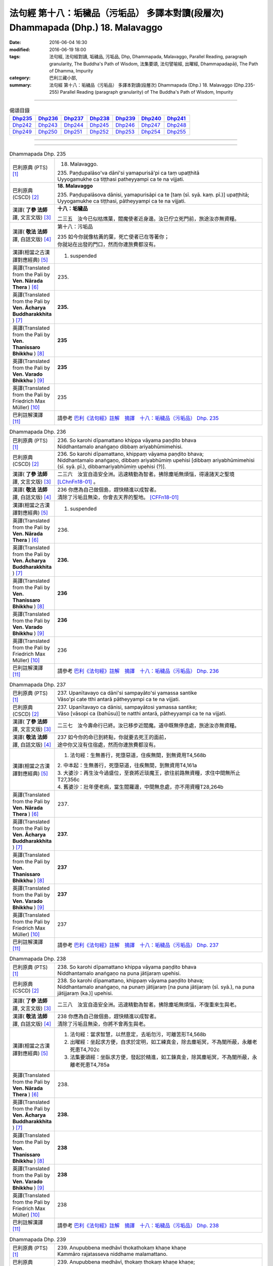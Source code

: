 ==================================================================================
法句經 第十八：垢穢品（污垢品） 多譯本對讀(段層次) Dhammapada (Dhp.) 18. Malavaggo
==================================================================================

:date: 2016-06-04 16:30
:modified: 2016-06-19 18:00
:tags: 法句經, 法句經對讀, 垢穢品, 污垢品, Dhp, Dhammapada, Malavaggo, 
       Parallel Reading, paragraph granularity, The Buddha's Path of Wisdom,
       法集要頌, 法句譬喻經, 出曜經, Dhammapadapāḷi, The Path of Dhamma, Impurity
:category: 巴利三藏小部, 
:summary: 法句經 第十八：垢穢品（污垢品） 多譯本對讀(段層次) Dhammapada (Dhp.) 
          18. Malavaggo (Dhp.235-255)
          Parallel Reading (paragraph granularity) of The Buddha's Path of Wisdom, Impurity

--------------

.. list-table:: 偈頌目錄
   :widths: 2 2 2 2 2 2 2 
   :header-rows: 1

   * - Dhp235_
     - Dhp236_
     - Dhp237_
     - Dhp238_
     - Dhp239_
     - Dhp240_
     - Dhp241_

   * - Dhp242_
     - Dhp243_
     - Dhp244_
     - Dhp245_
     - Dhp246_
     - Dhp247_
     - Dhp248_

   * - Dhp249_
     - Dhp250_
     - Dhp251_
     - Dhp252_
     - Dhp253_
     - Dhp254_
     - Dhp255_

--------------

.. raw:: html 

  本對讀包含下列數個版本，請自行勾選欲對讀之版本
  （感恩 <strong><a href="https://siongui.github.io/zh/pages/siong-ui-te.html">Siong-Ui Te 師兄</a></strong>
  提供程式支援）：
  
  <div id="option-contrast-reading"></div>

--------------

.. _Dhp235:

.. list-table:: Dhammapada Dhp. 235
   :widths: 15 75
   :header-rows: 0
   :class: contrast-reading-table

   * - 巴利原典 (PTS) [1]_
     - 18. Malavaggo. 
 
       | 235. Paṇḍupalāso'va dāni'si yamapurisā'pi ca taṃ upaṭṭhitā
       | Uyyogamukhe ca tiṭṭhasi patheyyampi ca te na vijjati.

   * - 巴利原典 (CSCD) [2]_
     - **18. Malavaggo**

       | 235. Paṇḍupalāsova  dānisi, yamapurisāpi ca te [taṃ (sī. syā. kaṃ. pī.)] upaṭṭhitā;
       | Uyyogamukhe ca tiṭṭhasi, pātheyyampi ca te na vijjati.

   * - 漢譯( **了參 法師** 譯, 文言文版) [3]_
     - **十八：垢穢品**

       二三五　汝今已似枯燋葉，閻魔使者近身邊。汝已佇立死門前，旅途汝亦無資糧。

   * - 漢譯( **敬法 法師** 譯, 白話文版) [4]_
     - 第十八：污垢品

       | 235 如今你就像枯黃的葉，死亡使者已在等著你；
       | 你就站在出發的門口，然而你連旅費都沒有。

   * - 漢譯(相當之古漢譯對應經典) [5]_
     - 1. suspended

   * - 英譯(Translated from the Pali by **Ven. Nārada Thera** ) [6]_
     - 235. 

   * - 英譯(Translated from the Pali by **Ven. Ācharya Buddharakkhita** ) [7]_
     - **235.** 

   * - 英譯(Translated from the Pali by **Ven. Thanissaro Bhikkhu** ) [8]_
     - | **235** 

   * - 英譯(Translated from the Pali by **Ven. Varado Bhikkhu** ) [9]_
     - | **235** 
       | 
     
   * - 英譯(Translated from the Pali by Friedrich Max Müller) [10]_
     - 235 

   * - 巴利註解漢譯 [11]_
     - 請參考 `巴利《法句經》註解　摘譯　十八：垢穢品（污垢品） Dhp. 235 <{filename}../dhA/dhA-chap18%zh.rst#Dhp235>`__

.. _Dhp236:

.. list-table:: Dhammapada Dhp. 236
   :widths: 15 75
   :header-rows: 0
   :class: contrast-reading-table

   * - 巴利原典 (PTS) [1]_
     - | 236. So karohi dīpamattano khippa vāyama paṇḍito bhava
       | Niddhantamalo anaṅgaṇo dibbaṃ ariyabhūmimehisi.

   * - 巴利原典 (CSCD) [2]_
     - | 236. So  karohi dīpamattano, khippaṃ vāyama paṇḍito bhava;
       | Niddhantamalo anaṅgaṇo, dibbaṃ ariyabhūmiṃ upehisi [dibbaṃ ariyabhūmimehisi (sī. syā. pī.), dibbamariyabhūmiṃ upehisi (?)].

   * - 漢譯( **了參 法師** 譯, 文言文版) [3]_
     - 二三六　汝宜自造安全洲。迅速精勤為智者。拂除塵垢無煩惱，得達諸天之聖境 [LChnFn18-01]_ 。

   * - 漢譯( **敬法 法師** 譯, 白話文版) [4]_
     - | 236 你應為自己做個島，趕快精進以成智者。
       | 清除了污垢且無染，你會去天界的聖地。 [CFFn18-01]_

   * - 漢譯(相當之古漢譯對應經典) [5]_
     - 1. suspended

   * - 英譯(Translated from the Pali by **Ven. Nārada Thera** ) [6]_
     - 236. 

   * - 英譯(Translated from the Pali by **Ven. Ācharya Buddharakkhita** ) [7]_
     - **236.** 

   * - 英譯(Translated from the Pali by **Ven. Thanissaro Bhikkhu** ) [8]_
     - | **236** 

   * - 英譯(Translated from the Pali by **Ven. Varado Bhikkhu** ) [9]_
     - | **236** 
       | 
     
   * - 英譯(Translated from the Pali by Friedrich Max Müller) [10]_
     - 236 

   * - 巴利註解漢譯 [11]_
     - 請參考 `巴利《法句經》註解　摘譯　十八：垢穢品（污垢品） Dhp. 236 <{filename}../dhA/dhA-chap18%zh.rst#Dhp236>`__

.. _Dhp237:

.. list-table:: Dhammapada Dhp. 237
   :widths: 15 75
   :header-rows: 0
   :class: contrast-reading-table

   * - 巴利原典 (PTS) [1]_
     - | 237. Upanītavayo ca dāni'si sampayāto'si yamassa santike
       | Vāso'pi cate tthi antarā pātheyyampi ca te na vijjati.

   * - 巴利原典 (CSCD) [2]_
     - | 237. Upanītavayo ca dānisi, sampayātosi  yamassa santike;
       | Vāso [vāsopi ca (bahūsu)] te natthi antarā, pātheyyampi ca te na vijjati.

   * - 漢譯( **了參 法師** 譯, 文言文版) [3]_
     - 二三七　汝今壽命行已終。汝已移步近閻魔。道中既無停息處，旅途汝亦無資糧。

   * - 漢譯( **敬法 法師** 譯, 白話文版) [4]_
     - | 237 如今你的命已到終點，你就要去死王的面前，
       | 途中你又沒有住宿處，然而你連旅費都沒有。

   * - 漢譯(相當之古漢譯對應經典) [5]_
     - 1. 法句經：生無善行，死墮惡道，住疾無間，到無資用T4,568b

       | 2. 中本起：生無善行，死墮惡道，往疾無間，到無資用T4,161a
       | 3. 大婆沙：再生汝今過盛位，至衰將近琰魔王，欲往前路無資糧，求住中間無所止T27,356c
       | 4. 舊婆沙：壯年便老病，當生閻羅邊，中間無息處，亦不用資糧T28,264b

   * - 英譯(Translated from the Pali by **Ven. Nārada Thera** ) [6]_
     - 237. 

   * - 英譯(Translated from the Pali by **Ven. Ācharya Buddharakkhita** ) [7]_
     - **237.** 

   * - 英譯(Translated from the Pali by **Ven. Thanissaro Bhikkhu** ) [8]_
     - | **237** 

   * - 英譯(Translated from the Pali by **Ven. Varado Bhikkhu** ) [9]_
     - | **237** 
       | 
     
   * - 英譯(Translated from the Pali by Friedrich Max Müller) [10]_
     - 237 

   * - 巴利註解漢譯 [11]_
     - 請參考 `巴利《法句經》註解　摘譯　十八：垢穢品（污垢品） Dhp. 237 <{filename}../dhA/dhA-chap18%zh.rst#Dhp237>`__

.. _Dhp238:

.. list-table:: Dhammapada Dhp. 238
   :widths: 15 75
   :header-rows: 0
   :class: contrast-reading-table

   * - 巴利原典 (PTS) [1]_
     - | 238. So karohi dīpamattano khippa vāyama paṇḍito bhava
       | Niddhantamalo anaṅgaṇo na puna jātijaraṃ upehisi. 

   * - 巴利原典 (CSCD) [2]_
     - | 238. So karohi dīpamattano, khippaṃ vāyama paṇḍito bhava;
       | Niddhantamalo anaṅgaṇo, na punaṃ jātijaraṃ [na puna jātijaraṃ (sī. syā.), na puna jātijjaraṃ (ka.)] upehisi.

   * - 漢譯( **了參 法師** 譯, 文言文版) [3]_
     - 二三八　汝宜自造安全洲。迅速精勤為智者。拂除塵垢無煩惱，不復重來生與老。

   * - 漢譯( **敬法 法師** 譯, 白話文版) [4]_
     - | 238 你應為自己做個島，趕快精進以成智者。
       | 清除了污垢且無染，你將不會再生與老。

   * - 漢譯(相當之古漢譯對應經典) [5]_
     - 1. 法句經：當求智慧，以然意定，去垢勿污，可離苦形T4,568b
       2. 出曜經：坐起求方便，自求於定明，如工練真金，除去塵垢冥，不為闇所蔽，永離老死患T4,702c
       3. 法集要頌經：坐臥求方便，發起於精進，如工鍊真金，除其塵垢冥，不為闇所蔽，永離老死患T4,785a

   * - 英譯(Translated from the Pali by **Ven. Nārada Thera** ) [6]_
     - 238. 

   * - 英譯(Translated from the Pali by **Ven. Ācharya Buddharakkhita** ) [7]_
     - **238.** 

   * - 英譯(Translated from the Pali by **Ven. Thanissaro Bhikkhu** ) [8]_
     - | **238** 

   * - 英譯(Translated from the Pali by **Ven. Varado Bhikkhu** ) [9]_
     - | **238** 
       | 
     
   * - 英譯(Translated from the Pali by Friedrich Max Müller) [10]_
     - 238 

   * - 巴利註解漢譯 [11]_
     - 請參考 `巴利《法句經》註解　摘譯　十八：垢穢品（污垢品） Dhp. 238 <{filename}../dhA/dhA-chap18%zh.rst#Dhp238>`__

.. _Dhp239:

.. list-table:: Dhammapada Dhp. 239
   :widths: 15 75
   :header-rows: 0
   :class: contrast-reading-table

   * - 巴利原典 (PTS) [1]_
     - | 239. Anupubbena medhāvī thokathokaṃ khaṇe khaṇe
       | Kammāro rajatasseva niddhame malamattano.

   * - 巴利原典 (CSCD) [2]_
     - | 239. Anupubbena medhāvī, thokaṃ thokaṃ khaṇe khaṇe;
       | Kammāro rajatasseva, niddhame malamattano.

   * - 漢譯( **了參 法師** 譯, 文言文版) [3]_
     - 二三九　剎那剎那間，智者分分除，漸拂自垢穢，如冶工鍛金。

   * - 漢譯( **敬法 法師** 譯, 白話文版) [4]_
     - | 239 智者漸次地、一點一點地、剎那至剎那地
       | 清除自己的污垢，就像金匠清除銀的雜質。

   * - 漢譯(相當之古漢譯對應經典) [5]_
     - 1. 法句經：慧人以漸，安徐稍進，洗除心垢，如工鍊金T4,568b
       2. 出曜經：智者不越次，漸漸以微微，巧匠漸刈垢，淨除諸穢污T4,629b

       | 3. 正法念：智者次第行，漸漸念念修，淨治我見垢，如工匠鍊金T17,379a
       | 4. 佛性論：聰明人次第，數數細細修，除滅自身垢，如金師鍊金T31,800c

   * - 英譯(Translated from the Pali by **Ven. Nārada Thera** ) [6]_
     - 239. 

   * - 英譯(Translated from the Pali by **Ven. Ācharya Buddharakkhita** ) [7]_
     - **239.** 

   * - 英譯(Translated from the Pali by **Ven. Thanissaro Bhikkhu** ) [8]_
     - | **239** 

   * - 英譯(Translated from the Pali by **Ven. Varado Bhikkhu** ) [9]_
     - | **239** 
       | 
     
   * - 英譯(Translated from the Pali by Friedrich Max Müller) [10]_
     - 239 

   * - 巴利註解漢譯 [11]_
     - 請參考 `巴利《法句經》註解　摘譯　十八：垢穢品（污垢品） Dhp. 239 <{filename}../dhA/dhA-chap18%zh.rst#Dhp239>`__

.. _Dhp240:

.. list-table:: Dhammapada Dhp. 240
   :widths: 15 75
   :header-rows: 0
   :class: contrast-reading-table

   * - 巴利原典 (PTS) [1]_
     - | 240. Ayasā'va malaṃ samuṭṭhitaṃ taduṭṭhāya tameva khādati
       | Evaṃ atidhonacārinaṃ sakakammāni nayanti duggatiṃ.

   * - 巴利原典 (CSCD) [2]_
     - | 240. Ayasāva malaṃ samuṭṭhitaṃ [samuṭṭhāya (ka.)], tatuṭṭhāya [taduṭṭhāya (sī. syā. pī.)] tameva khādati;
       | Evaṃ atidhonacārinaṃ, sāni kammāni [sakakammāni (sī. pī.)] nayanti duggatiṃ.

   * - 漢譯( **了參 法師** 譯, 文言文版) [3]_
     - 二四０　如鐵自生鏽，生已自腐蝕，犯罪者亦爾，自業導惡趣。

   * - 漢譯( **敬法 法師** 譯, 白話文版) [4]_
     - | 240 如鐵鏽自鐵而生，生鏽後反蝕其鐵；
       | 違犯者也是如此，被自業帶到惡趣。

   * - 漢譯(相當之古漢譯對應經典) [5]_
     - 1. 法句經：惡生於心，還自壞形，如鐵生垢，反食其身T4,568b
       2. 出曜經：如鐵生垢，反食其身，惡生於心，還自壞形T4,671c
       3. 法集要頌經：如鐵生翳垢，反食其自身，惡生於自心，還當壞其體T4,785a

       | 4. 孛經：惡從心生，反以自賊，如鐵生垢，消毀其形T17,731b

   * - 英譯(Translated from the Pali by **Ven. Nārada Thera** ) [6]_
     - 240. 

   * - 英譯(Translated from the Pali by **Ven. Ācharya Buddharakkhita** ) [7]_
     - **240.** 

   * - 英譯(Translated from the Pali by **Ven. Thanissaro Bhikkhu** ) [8]_
     - | **240** 

   * - 英譯(Translated from the Pali by **Ven. Varado Bhikkhu** ) [9]_
     - | **240** 
       | 
     
   * - 英譯(Translated from the Pali by Friedrich Max Müller) [10]_
     - 240 

   * - 巴利註解漢譯 [11]_
     - 請參考 `巴利《法句經》註解　摘譯　十八：垢穢品（污垢品） Dhp. 240 <{filename}../dhA/dhA-chap18%zh.rst#Dhp240>`__

.. _Dhp241:

.. list-table:: Dhammapada Dhp. 241
   :widths: 15 75
   :header-rows: 0
   :class: contrast-reading-table

   * - 巴利原典 (PTS) [1]_
     - | 241. Asajjhāyamalā mantā anuṭṭhānamalā gharā
       | Malaṃ vaṇṇassa kosajjaṃ pamādo rakkhato malaṃ.

   * - 巴利原典 (CSCD) [2]_
     - | 241. Asajjhāyamalā  mantā, anuṭṭhānamalā gharā;
       | Malaṃ vaṇṇassa kosajjaṃ, pamādo rakkhato malaṃ.

   * - 漢譯( **了參 法師** 譯, 文言文版) [3]_
     - 二四一　不誦經典穢，不勤為家穢。懶惰為色穢 [LChnFn18-02]_ ，放逸護衛穢。

   * - 漢譯( **敬法 法師** 譯, 白話文版) [4]_
     - | 241 不背誦是學習的污垢，不維修是屋子的污垢，
       | 懈怠則是美貌的污垢，放逸是守護者的污垢。

   * - 漢譯(相當之古漢譯對應經典) [5]_
     - 1. 法句經：不誦為言垢，不勤為家垢，不嚴為色垢，放逸為事垢T4,568b
       2. 法句譬喻經：不誦為言垢，不勤為家垢，不嚴為色垢，放逸為事垢T4,596c

   * - 英譯(Translated from the Pali by **Ven. Nārada Thera** ) [6]_
     - 241. 

   * - 英譯(Translated from the Pali by **Ven. Ācharya Buddharakkhita** ) [7]_
     - **241.** 

   * - 英譯(Translated from the Pali by **Ven. Thanissaro Bhikkhu** ) [8]_
     - | **241** 

   * - 英譯(Translated from the Pali by **Ven. Varado Bhikkhu** ) [9]_
     - | **241** 
       | 
     
   * - 英譯(Translated from the Pali by Friedrich Max Müller) [10]_
     - 241 

   * - 巴利註解漢譯 [11]_
     - 請參考 `巴利《法句經》註解　摘譯　十八：垢穢品（污垢品） Dhp. 241 <{filename}../dhA/dhA-chap18%zh.rst#Dhp241>`__

.. _Dhp242:

.. list-table:: Dhammapada Dhp. 242
   :widths: 15 75
   :header-rows: 0
   :class: contrast-reading-table

   * - 巴利原典 (PTS) [1]_
     - | 242. Malitthiyā duccaritaṃ maccheraṃ dadato malaṃ
       | Malā ve pāpakā dhammā asmiṃ loke paramhi ca.

   * - 巴利原典 (CSCD) [2]_
     - | 242. Malitthiyā duccaritaṃ, maccheraṃ dadato malaṃ;
       | Malā ve pāpakā dhammā, asmiṃ loke paramhi ca.

   * - 漢譯( **了參 法師** 譯, 文言文版) [3]_
     - 二四二　邪行婦人穢，吝嗇施者穢。此界及他界，惡去實為穢。

   * - 漢譯( **敬法 法師** 譯, 白話文版) [4]_
     - | 242 邪淫是婦女的污垢，吝嗇是施者的污垢；
       | 於此世及其他世裡，惡法的確就是污垢。

   * - 漢譯(相當之古漢譯對應經典) [5]_
     - 1. 法句經：慳為惠施垢，不善為行垢，今世亦後世，惡法為常垢T4,568b
       2. 法句譬喻經：慳為惠施垢，不善為行垢，今世亦後世，惡法為常垢T4,596c

   * - 英譯(Translated from the Pali by **Ven. Nārada Thera** ) [6]_
     - 242. 

   * - 英譯(Translated from the Pali by **Ven. Ācharya Buddharakkhita** ) [7]_
     - **242.** 

   * - 英譯(Translated from the Pali by **Ven. Thanissaro Bhikkhu** ) [8]_
     - | **242** 

   * - 英譯(Translated from the Pali by **Ven. Varado Bhikkhu** ) [9]_
     - | **242** 
       | 
     
   * - 英譯(Translated from the Pali by Friedrich Max Müller) [10]_
     - 242 

   * - 巴利註解漢譯 [11]_
     - 請參考 `巴利《法句經》註解　摘譯　十八：垢穢品（污垢品） Dhp. 242 <{filename}../dhA/dhA-chap18%zh.rst#Dhp242>`__

.. _Dhp243:

.. list-table:: Dhammapada Dhp. 243
   :widths: 15 75
   :header-rows: 0
   :class: contrast-reading-table

   * - 巴利原典 (PTS) [1]_
     - | 243. Tato malā malataraṃ avijjā paramaṃ malaṃ
       | Etaṃ malaṃ pahatvāna nimmalā hotha bhikkhavo.

   * - 巴利原典 (CSCD) [2]_
     - | 243. Tato malā malataraṃ, avijjā paramaṃ malaṃ;
       | Etaṃ malaṃ pahantvāna, nimmalā hotha bhikkhavo.

   * - 漢譯( **了參 法師** 譯, 文言文版) [3]_
     - 二四三　此等諸垢中，無明垢為最，汝當除此垢，成無垢比丘！

   * - 漢譯( **敬法 法師** 譯, 白話文版) [4]_
     - | 243 無明是最糟的污垢，比這些污垢還糟糕，
       | 諸比丘應斷此污垢，以便成為無污垢者。

   * - 漢譯(相當之古漢譯對應經典) [5]_
     - 1. 法句經：垢中之垢，莫甚於癡，學當捨惡，比丘無垢T4,568b
       2. 法句譬喻經：垢中之垢，莫甚於癡，學當捨此，比丘無垢T4,596c

   * - 英譯(Translated from the Pali by **Ven. Nārada Thera** ) [6]_
     - 243. 

   * - 英譯(Translated from the Pali by **Ven. Ācharya Buddharakkhita** ) [7]_
     - **243.** 

   * - 英譯(Translated from the Pali by **Ven. Thanissaro Bhikkhu** ) [8]_
     - | **243** 

   * - 英譯(Translated from the Pali by **Ven. Varado Bhikkhu** ) [9]_
     - | **243** 
       | 
     
   * - 英譯(Translated from the Pali by Friedrich Max Müller) [10]_
     - 243 

   * - 巴利註解漢譯 [11]_
     - 請參考 `巴利《法句經》註解　摘譯　十八：垢穢品（污垢品） Dhp. 243 <{filename}../dhA/dhA-chap18%zh.rst#Dhp243>`__

.. _Dhp244:

.. list-table:: Dhammapada Dhp. 244
   :widths: 15 75
   :header-rows: 0
   :class: contrast-reading-table

   * - 巴利原典 (PTS) [1]_
     - | 244. Sujīvaṃ ahirikena kākasūrena dhaṃsinā
       | Pakkhandinā pagabbhena saṃkiliṭṭhena jīvitaṃ.

   * - 巴利原典 (CSCD) [2]_
     - | 244. Sujīvaṃ  ahirikena, kākasūrena dhaṃsinā;
       | Pakkhandinā pagabbhena, saṃkiliṭṭhena jīvitaṃ.

   * - 漢譯( **了參 法師** 譯, 文言文版) [3]_
     - 二四四　生活無慚愧，鹵莽如烏鴉，詆毀（於他人），大膽自誇張，傲慢邪惡者，其人生活易。

   * - 漢譯( **敬法 法師** 譯, 白話文版) [4]_
     - | 244 無恥、勇若烏鴉、背後講人壞話、大膽、
       | 傲慢與腐敗者的生活是容易的。

   * - 漢譯(相當之古漢譯對應經典) [5]_
     - 1. 法句經：苟生無恥，如鳥長喙，強顏耐辱，名曰穢生T4,568b
       2. 出曜經：知慚壽中上，鳶以貪掣搏，力士無畏忌，斯等命促短T4,736b
       3. 法集要頌經：知慚壽中上，焉以貪牽縛，力士無畏忌，斯等命短促T4,791b

   * - 英譯(Translated from the Pali by **Ven. Nārada Thera** ) [6]_
     - 244. 

   * - 英譯(Translated from the Pali by **Ven. Ācharya Buddharakkhita** ) [7]_
     - **244.** 

   * - 英譯(Translated from the Pali by **Ven. Thanissaro Bhikkhu** ) [8]_
     - | **244** 

   * - 英譯(Translated from the Pali by **Ven. Varado Bhikkhu** ) [9]_
     - | **244** 
       | 
     
   * - 英譯(Translated from the Pali by Friedrich Max Müller) [10]_
     - 244 

   * - 巴利註解漢譯 [11]_
     - 請參考 `巴利《法句經》註解　摘譯　十八：垢穢品（污垢品） Dhp. 244 <{filename}../dhA/dhA-chap18%zh.rst#Dhp244>`__

.. _Dhp245:

.. list-table:: Dhammapada Dhp. 245
   :widths: 15 75
   :header-rows: 0
   :class: contrast-reading-table

   * - 巴利原典 (PTS) [1]_
     - | 245. Hirimatā ca dujjīvaṃ niccaṃ sucigavesinā
       | Alīnenāpagabbhena suddhājīvena passatā.

   * - 巴利原典 (CSCD) [2]_
     - | 245. Hirīmatā  ca dujjīvaṃ, niccaṃ sucigavesinā;
       | Alīnenāppagabbhena, suddhājīvena passatā.

   * - 漢譯( **了參 法師** 譯, 文言文版) [3]_
     - 二四五　生活於慚愧，常求於清淨，不著欲謙遜，住清淨生活，（富於）識見者，其人生活難。

   * - 漢譯( **敬法 法師** 譯, 白話文版) [4]_
     - | 245 但是知恥、常求清淨、無著、謙虛、清淨活命
       | 及有知見者的生活是難的。

   * - 漢譯(相當之古漢譯對應經典) [5]_
     - 1. 法句經：廉恥雖苦，義取清白，避辱不妄，名曰潔生T4,568b
       2. 出曜經：知慚不盡壽，恒求清淨行，威儀不缺漏，當觀真淨壽T4,736b
       3. 法集要頌經：知漸不盡壽，恒求清淨行，威儀不缺漏，當觀真淨壽T4,791b

   * - 英譯(Translated from the Pali by **Ven. Nārada Thera** ) [6]_
     - 245. 

   * - 英譯(Translated from the Pali by **Ven. Ācharya Buddharakkhita** ) [7]_
     - **245.** 

   * - 英譯(Translated from the Pali by **Ven. Thanissaro Bhikkhu** ) [8]_
     - | **245** 

   * - 英譯(Translated from the Pali by **Ven. Varado Bhikkhu** ) [9]_
     - | **245** 
       | 
     
   * - 英譯(Translated from the Pali by Friedrich Max Müller) [10]_
     - 245 

   * - 巴利註解漢譯 [11]_
     - 請參考 `巴利《法句經》註解　摘譯　十八：垢穢品（污垢品） Dhp. 245 <{filename}../dhA/dhA-chap18%zh.rst#Dhp245>`__

.. _Dhp246:

.. list-table:: Dhammapada Dhp. 246
   :widths: 15 75
   :header-rows: 0
   :class: contrast-reading-table

   * - 巴利原典 (PTS) [1]_
     - | 246. Yo pāṇamatipāteti musāvādaṃ ca bhāsati
       | Loke adinnaṃ ādiyati paradāraṃ ca gacchati.

   * - 巴利原典 (CSCD) [2]_
     - | 246. Yo pāṇamatipāteti, musāvādañca bhāsati;
       | Loke adinnamādiyati, paradārañca gacchati.

   * - 漢譯( **了參 法師** 譯, 文言文版) [3]_
     - 二四六　 [LChnFn18-03]_ 若人於世界，殺生說妄語，取人所不與，犯於別人妻。

   * - 漢譯( **敬法 法師** 譯, 白話文版) [4]_
     - | 246-247 殺生、說妄語、盜取世間不與之物、勾引別人的妻子
       | 和沉湎於飲酒的人，這樣的人在今世就把自己的根都挖掉了。

   * - 漢譯(相當之古漢譯對應經典) [5]_
     - 1. 法句經：愚人好殺，言無誠實，不與而取，好犯人婦T4,568c

   * - 英譯(Translated from the Pali by **Ven. Nārada Thera** ) [6]_
     - 246. 

   * - 英譯(Translated from the Pali by **Ven. Ācharya Buddharakkhita** ) [7]_
     - **246.** 

   * - 英譯(Translated from the Pali by **Ven. Thanissaro Bhikkhu** ) [8]_
     - | **246** 

   * - 英譯(Translated from the Pali by **Ven. Varado Bhikkhu** ) [9]_
     - | **246** 
       | 
     
   * - 英譯(Translated from the Pali by Friedrich Max Müller) [10]_
     - 246 

   * - 巴利註解漢譯 [11]_
     - 請參考 `巴利《法句經》註解　摘譯　十八：垢穢品（污垢品） Dhp. 246 <{filename}../dhA/dhA-chap18%zh.rst#Dhp246>`__

.. _Dhp247:

.. list-table:: Dhammapada Dhp. 247
   :widths: 15 75
   :header-rows: 0
   :class: contrast-reading-table

   * - 巴利原典 (PTS) [1]_
     - | 247. Surāmerayapānaṃ ca yo naro anuyuñjati
       | Idheva poso lokasmiṃ mūlaṃ khaṇati attano.

   * - 巴利原典 (CSCD) [2]_
     - | 247. Surāmerayapānañca, yo naro anuyuñjati;
       | Idhevameso lokasmiṃ, mūlaṃ khaṇati attano.

   * - 漢譯( **了參 法師** 譯, 文言文版) [3]_
     - 二四七　及耽湎飲酒，行為如是者，即於此世界，毀掘自（善）根。

   * - 漢譯( **敬法 法師** 譯, 白話文版) [4]_
     - | 246-247 殺生、說妄語、盜取世間不與之物、勾引別人的妻子
       | 和沉湎於飲酒的人，這樣的人在今世就把自己的根都挖掉了。

   * - 漢譯(相當之古漢譯對應經典) [5]_
     - 1. 法句經：逞心犯戒，迷惑於酒，斯人世世，自掘身本T4,568c

   * - 英譯(Translated from the Pali by **Ven. Nārada Thera** ) [6]_
     - 247. 

   * - 英譯(Translated from the Pali by **Ven. Ācharya Buddharakkhita** ) [7]_
     - **247.** 

   * - 英譯(Translated from the Pali by **Ven. Thanissaro Bhikkhu** ) [8]_
     - | **247** 

   * - 英譯(Translated from the Pali by **Ven. Varado Bhikkhu** ) [9]_
     - | **247** 
       | 
     
   * - 英譯(Translated from the Pali by Friedrich Max Müller) [10]_
     - 247 

   * - 巴利註解漢譯 [11]_
     - 請參考 `巴利《法句經》註解　摘譯　十八：垢穢品（污垢品） Dhp. 247 <{filename}../dhA/dhA-chap18%zh.rst#Dhp247>`__

.. _Dhp248:

.. list-table:: Dhammapada Dhp. 248
   :widths: 15 75
   :header-rows: 0
   :class: contrast-reading-table

   * - 巴利原典 (PTS) [1]_
     - | 248. Evambho purisa jānāhi pāpadhammā asaññatā
       | Mā taṃ lobho adhammo ca ciraṃ dukkhāya randhayuṃ.

   * - 巴利原典 (CSCD) [2]_
     - | 248. Evaṃ bho purisa jānāhi, pāpadhammā asaññatā;
       | Mā taṃ lobho adhammo ca, ciraṃ dukkhāya randhayuṃ.

   * - 漢譯( **了參 法師** 譯, 文言文版) [3]_
     - 二四八　如是汝應知：不制則為惡；莫貪與非法，自陷於水苦。

   * - 漢譯( **敬法 法師** 譯, 白話文版) [4]_
     - | 248 善人你應如是知：惡法不易受控制。
       | 莫被貪與非法拖，拖去長久的痛苦。

   * - 漢譯(相當之古漢譯對應經典) [5]_
     - 1. 法句經：人如覺是，不當念惡，愚近非法，久自燒沒T4,568c

   * - 英譯(Translated from the Pali by **Ven. Nārada Thera** ) [6]_
     - 248. 

   * - 英譯(Translated from the Pali by **Ven. Ācharya Buddharakkhita** ) [7]_
     - **248.** 

   * - 英譯(Translated from the Pali by **Ven. Thanissaro Bhikkhu** ) [8]_
     - | **248** 

   * - 英譯(Translated from the Pali by **Ven. Varado Bhikkhu** ) [9]_
     - | **248** 
       | 
     
   * - 英譯(Translated from the Pali by Friedrich Max Müller) [10]_
     - 248 

   * - 巴利註解漢譯 [11]_
     - 請參考 `巴利《法句經》註解　摘譯　十八：垢穢品（污垢品） Dhp. 248 <{filename}../dhA/dhA-chap18%zh.rst#Dhp248>`__

.. _Dhp249:

.. list-table:: Dhammapada Dhp. 249
   :widths: 15 75
   :header-rows: 0
   :class: contrast-reading-table

   * - 巴利原典 (PTS) [1]_
     - | 249. Dadāti ve yathā saddhaṃ yathā pasādanaṃ jano
       | Tattha ve maṅku yo hoti paresaṃ pānabhojane
       | Na so divā vā rattiṃ vā samādhiṃ adhigacchati.

   * - 巴利原典 (CSCD) [2]_
     - | 249. Dadāti ve yathāsaddhaṃ, yathāpasādanaṃ [yattha pasādanaṃ (katthaci)] jano;
       | Tattha yo maṅku bhavati [tattha ce maṃku yo hoti (sī.), tattha yo maṅkuto hoti (syā.)], paresaṃ pānabhojane;
       | Na so divā vā rattiṃ vā, samādhimadhigacchati.

   * - 漢譯( **了參 法師** 譯, 文言文版) [3]_
     - 二四九　 [LChnFn18-04]_ 若信樂故施。心嫉他得食，彼於晝或夜，不得入三昧。

   * - 漢譯( **敬法 法師** 譯, 白話文版) [4]_
     - | 249 人們依照淨信與喜好行佈施。
       | 若人對他人的飲食心懷不滿，
       | 他於白晝或黑夜皆不能得定。

   * - 漢譯(相當之古漢譯對應經典) [5]_
     - 1. 法句經： 若信布施，欲揚名譽，會人虛飾，非入淨定T4,568c
       2. 出曜經：若人懷憂，貪他衣食，彼人晝夜，不得定意T4,677b
       3. 法集要頌經：若人懷懊惱，貪他人衣食，彼人晝夜寐，不獲三摩地T4,782b

   * - 英譯(Translated from the Pali by **Ven. Nārada Thera** ) [6]_
     - 249. 

   * - 英譯(Translated from the Pali by **Ven. Ācharya Buddharakkhita** ) [7]_
     - **249.** 

   * - 英譯(Translated from the Pali by **Ven. Thanissaro Bhikkhu** ) [8]_
     - | **249** 

   * - 英譯(Translated from the Pali by **Ven. Varado Bhikkhu** ) [9]_
     - | **249** 
       | 
     
   * - 英譯(Translated from the Pali by Friedrich Max Müller) [10]_
     - 249 

   * - 巴利註解漢譯 [11]_
     - 請參考 `巴利《法句經》註解　摘譯　十八：垢穢品（污垢品） Dhp. 249 <{filename}../dhA/dhA-chap18%zh.rst#Dhp249>`__

.. _Dhp250:

.. list-table:: Dhammapada Dhp. 250
   :widths: 15 75
   :header-rows: 0
   :class: contrast-reading-table

   * - 巴利原典 (PTS) [1]_
     - | 250. Yassa cetaṃ samucchannaṃ mūlaghaccaṃ samūhataṃ
       | Sa ve divā vā rattiṃ vā samādhiṃ adhigacchati.

   * - 巴利原典 (CSCD) [2]_
     - | 250. Yassa  cetaṃ samucchinnaṃ, mūlaghaccaṃ [mūlaghacchaṃ (ka.)] samūhataṃ;
       | Sa ve divā vā rattiṃ vā, samādhimadhigacchati.

   * - 漢譯( **了參 法師** 譯, 文言文版) [3]_
     - 二五０　若斬斷此（心），拔根及除滅，則於晝或夜，彼得入三昧。

   * - 漢譯( **敬法 法師** 譯, 白話文版) [4]_
     - | 250 若人能斷除根除、以及消滅此不滿，
       | 無論白晝或黑夜，他都的確能得定。

   * - 漢譯(相當之古漢譯對應經典) [5]_
     - 1. 法句經：一切斷欲，截意根原，晝夜守一，必入定意T4,568c
       2. 出曜經：若人能斷，盡其根原，彼人晝夜，而獲其定T4,677b
       3. 法集要頌經：若人能斷貪，如截多羅樹，彼人則晝夜，及獲三摩地T4,782b

   * - 英譯(Translated from the Pali by **Ven. Nārada Thera** ) [6]_
     - 250. 

   * - 英譯(Translated from the Pali by **Ven. Ācharya Buddharakkhita** ) [7]_
     - **250.** 

   * - 英譯(Translated from the Pali by **Ven. Thanissaro Bhikkhu** ) [8]_
     - | **250** 

   * - 英譯(Translated from the Pali by **Ven. Varado Bhikkhu** ) [9]_
     - | **250** 
       | 
     
   * - 英譯(Translated from the Pali by Friedrich Max Müller) [10]_
     - 250 

   * - 巴利註解漢譯 [11]_
     - 請參考 `巴利《法句經》註解　摘譯　十八：垢穢品（污垢品） Dhp. 250 <{filename}../dhA/dhA-chap18%zh.rst#Dhp250>`__

.. _Dhp251:

.. list-table:: Dhammapada Dhp. 251
   :widths: 15 75
   :header-rows: 0
   :class: contrast-reading-table

   * - 巴利原典 (PTS) [1]_
     - | 251. Natthi rāgasamo aggi natthi dosasamo gaho
       | Natthi mohasamaṃ jālaṃ natthi taṇhāsamā nadī.

   * - 巴利原典 (CSCD) [2]_
     - | 251. Natthi rāgasamo aggi, natthi dosasamo gaho;
       | Natthi mohasamaṃ jālaṃ, natthi taṇhāsamā nadī.

   * - 漢譯( **了參 法師** 譯, 文言文版) [3]_
     - 二五一　無火等於貪欲，無執著如瞋恚，無網等於愚癡，無河流如愛欲。

   * - 漢譯( **敬法 法師** 譯, 白話文版) [4]_
     - | 251 無火能和貪欲同等，無捉取能和瞋同等，
       | 無羅網能和痴同等，無河流能和愛同等。

   * - 漢譯(相當之古漢譯對應經典) [5]_
     - 1. 法句經：火莫熱於婬，捷莫疾於怒，網莫密於癡，愛流駛乎河T4,568c

       | 2. 瑜伽：無淤泥等欲，無魑魅等瞋，無羅網等癡，無江河等愛T30,383c

   * - 英譯(Translated from the Pali by **Ven. Nārada Thera** ) [6]_
     - 251. 

   * - 英譯(Translated from the Pali by **Ven. Ācharya Buddharakkhita** ) [7]_
     - **251.** 

   * - 英譯(Translated from the Pali by **Ven. Thanissaro Bhikkhu** ) [8]_
     - | **251** 

   * - 英譯(Translated from the Pali by **Ven. Varado Bhikkhu** ) [9]_
     - | **251** 
       | 
     
   * - 英譯(Translated from the Pali by Friedrich Max Müller) [10]_
     - 251 

   * - 巴利註解漢譯 [11]_
     - 請參考 `巴利《法句經》註解　摘譯　十八：垢穢品（污垢品） Dhp. 251 <{filename}../dhA/dhA-chap18%zh.rst#Dhp251>`__

.. _Dhp252:

.. list-table:: Dhammapada Dhp. 252
   :widths: 15 75
   :header-rows: 0
   :class: contrast-reading-table

   * - 巴利原典 (PTS) [1]_
     - | 252. Sudassaṃ vajjamaññesaṃ attano pana duddasaṃ
       | Paresaṃ hi so vajjāni opuṇāti yathā bhūsaṃ
       | Attano pana chādeti kaliṃ'va kitavā saṭho.

   * - 巴利原典 (CSCD) [2]_
     - | 252. Sudassaṃ vajjamaññesaṃ, attano pana duddasaṃ;
       | Paresaṃ hi so vajjāni, opunāti [ophunāti (ka.)] yathā bhusaṃ;
       | Attano pana chādeti, kaliṃva kitavā saṭho.

   * - 漢譯( **了參 法師** 譯, 文言文版) [3]_
     - 二五二　易見他人過，自見則為難。揚惡如颺糠，已過則覆匿，如彼狡博者，隱匿其格利 [LChnFn18-05]_ 。

   * - 漢譯( **敬法 法師** 譯, 白話文版) [4]_
     - | 252 他人之過容易見到，自己之過卻很難見。
       | 對於他人種種過失，他會儘量多多宣揚。
       | 自己之過他則覆藏，如捕鳥者以樹藏身 [CFFn18-02]_ 。

   * - 漢譯(相當之古漢譯對應經典) [5]_
     - 1. 出曜經：善觀己瑕隙，使己不露外，彼彼自有隙，如彼飛輕塵。若己稱無瑕，二事俱并至T4,736b
       2. 法集要頌經：善觀己瑕隙，使己不露外，彼彼自有隙，如彼飛輕塵。 若己稱無瑕，罪福俱并至，但見他人隙，恒懷無明想T4,791b

   * - 英譯(Translated from the Pali by **Ven. Nārada Thera** ) [6]_
     - 252. 

   * - 英譯(Translated from the Pali by **Ven. Ācharya Buddharakkhita** ) [7]_
     - **252.** 

   * - 英譯(Translated from the Pali by **Ven. Thanissaro Bhikkhu** ) [8]_
     - | **252** 

   * - 英譯(Translated from the Pali by **Ven. Varado Bhikkhu** ) [9]_
     - | **252** 
       | 
     
   * - 英譯(Translated from the Pali by Friedrich Max Müller) [10]_
     - 252 

   * - 巴利註解漢譯 [11]_
     - 請參考 `巴利《法句經》註解　摘譯　十八：垢穢品（污垢品） Dhp. 252 <{filename}../dhA/dhA-chap18%zh.rst#Dhp252>`__

.. _Dhp253:

.. list-table:: Dhammapada Dhp. 253
   :widths: 15 75
   :header-rows: 0
   :class: contrast-reading-table

   * - 巴利原典 (PTS) [1]_
     - | 253. Paravajjānupassissa niccaṃ ujjhānasaññino
       | Āsavā tassa vaḍḍhanti ārā so āsavakkhayā. 

   * - 巴利原典 (CSCD) [2]_
     - | 253. Paravajjānupassissa ,  niccaṃ ujjhānasaññino;
       | Āsavā tassa vaḍḍhanti, ārā so āsavakkhayā.

   * - 漢譯( **了參 法師** 譯, 文言文版) [3]_
     - 二五三　 **若見他人過，心常易忿者，增長於煩惱；去斷惑遠矣。** [NandFn18-01]_ 

   * - 漢譯( **敬法 法師** 譯, 白話文版) [4]_
     - | 253 對於見他人之過、時常在埋怨的人，
       | 他的諸漏在增長，漏盡離他真遙遠。

   * - 漢譯(相當之古漢譯對應經典) [5]_
     - 1. 出曜經：但見外人隙，恒懷危害心，遠觀不見近T4,736b
       2. 瑜伽：若見他惡業，能審諦思惟，自身終不為，由彼業能縛T30,380b

   * - 英譯(Translated from the Pali by **Ven. Nārada Thera** ) [6]_
     - 253. 

   * - 英譯(Translated from the Pali by **Ven. Ācharya Buddharakkhita** ) [7]_
     - **253.** 

   * - 英譯(Translated from the Pali by **Ven. Thanissaro Bhikkhu** ) [8]_
     - | **253** 

   * - 英譯(Translated from the Pali by **Ven. Varado Bhikkhu** ) [9]_
     - | **253** 
       | 
     
   * - 英譯(Translated from the Pali by Friedrich Max Müller) [10]_
     - 253 

   * - 巴利註解漢譯 [11]_
     - 請參考 `巴利《法句經》註解　摘譯　十八：垢穢品（污垢品） Dhp. 253 <{filename}../dhA/dhA-chap18%zh.rst#Dhp253>`__

.. _Dhp254:

.. list-table:: Dhammapada Dhp. 254
   :widths: 15 75
   :header-rows: 0
   :class: contrast-reading-table

   * - 巴利原典 (PTS) [1]_
     - | 254. Ākāse padaṃ natthi samaṇo natthi bāhire
       | Papañcābhiratā pajā nippapañcā tathāgatā.

   * - 巴利原典 (CSCD) [2]_
     - | 254. Ākāseva padaṃ natthi, samaṇo natthi bāhire;
       | Papañcābhiratā pajā, nippapañcā tathāgatā.

   * - 漢譯( **了參 法師** 譯, 文言文版) [3]_
     - 二五四　虛空無道跡，外道無沙門 [LChnFn18-06]_ 。眾生喜虛妄 [LChnFn18-07]_ ，如來無虛妄。

   * - 漢譯( **敬法 法師** 譯, 白話文版) [4]_
     - | 254 虛空中沒有行道，正法外無聖沙門。
       | 眾生耽樂於虛妄，諸如來已無虛妄。

   * - 漢譯(相當之古漢譯對應經典) [5]_
     - 1. 法句經：虛空無轍迹，沙門無外意，眾人盡樂惡，唯佛淨無穢T4,568c
       2. 法集要頌經：虛空無轍迹，沙門無外意，眾人盡樂惡，唯佛淨無穢T4,793c

       | 3. 大婆沙：虛空無鳥跡，外道無沙門，愚夫樂戲論，如來則無有T27,388c
       | 4. 舊婆沙：虛空無有跡，外道無沙門，愚小有戲論，如來則無有T28,291b
       | 5. 瑜伽：虛空無鳥迹，外道無沙門，愚夫樂戲論，如來則無有T30,384a

   * - 英譯(Translated from the Pali by **Ven. Nārada Thera** ) [6]_
     - 254. 

   * - 英譯(Translated from the Pali by **Ven. Ācharya Buddharakkhita** ) [7]_
     - **254.** 

   * - 英譯(Translated from the Pali by **Ven. Thanissaro Bhikkhu** ) [8]_
     - | **254** 

   * - 英譯(Translated from the Pali by **Ven. Varado Bhikkhu** ) [9]_
     - | **254** 
       | 
     
   * - 英譯(Translated from the Pali by Friedrich Max Müller) [10]_
     - 254 

   * - 巴利註解漢譯 [11]_
     - 請參考 `巴利《法句經》註解　摘譯　十八：垢穢品（污垢品） Dhp. 254 <{filename}../dhA/dhA-chap18%zh.rst#Dhp254>`__

.. _Dhp255:

.. list-table:: Dhammapada Dhp. 255
   :widths: 15 75
   :header-rows: 0
   :class: contrast-reading-table

   * - 巴利原典 (PTS) [1]_
     - | 255. Ākāse padaṃ natthi samaṇo natthi bāhire
       | Saṅkhārā sassatā natthi natthi buddhānaṃ iñjitaṃ. 
       |  

       Malavaggo aṭṭhārasamo.

   * - 巴利原典 (CSCD) [2]_
     - | 255. Ākāseva padaṃ natthi, samaṇo natthi bāhire;
       | Saṅkhārā sassatā natthi, natthi buddhānamiñjitaṃ.
       | 

       **Malavaggo aṭṭhārasamo niṭṭhito.**

   * - 漢譯( **了參 法師** 譯, 文言文版) [3]_
     - 二五五　虛空無道跡，外道無沙門。（五）蘊無常住，諸佛無動亂。

       **垢穢品第十八竟**

   * - 漢譯( **敬法 法師** 譯, 白話文版) [4]_
     - | 255 虛空中沒有行道，正法外無聖沙門。
       | 沒有恆常的行法，諸佛皆不受動搖。
       | 

       **污垢品第十八完畢**

   * - 漢譯(相當之古漢譯對應經典) [5]_
     - 1. 法句經：虛空無轍迹，沙門無外意，世間皆無常，佛無我所有T4,568c
       2. 法集要頌經：虛空無轍迹，沙門無外意，世間皆無常，佛無我所有T4,782b

   * - 英譯(Translated from the Pali by **Ven. Nārada Thera** ) [6]_
     - 255. 

   * - 英譯(Translated from the Pali by **Ven. Ācharya Buddharakkhita** ) [7]_
     - **255.** 

   * - 英譯(Translated from the Pali by **Ven. Thanissaro Bhikkhu** ) [8]_
     - | **255** 

   * - 英譯(Translated from the Pali by **Ven. Varado Bhikkhu** ) [9]_
     - | **255** 
       | 
     
   * - 英譯(Translated from the Pali by Friedrich Max Müller) [10]_
     - 255 

   * - 巴利註解漢譯 [11]_
     - 請參考 `巴利《法句經》註解　摘譯　十八：垢穢品（污垢品） Dhp. 255 <{filename}../dhA/dhA-chap18%zh.rst#Dhp255>`__

--------------

備註：
------

.. [1] 〔註001〕　 `巴利原典 (PTS) Dhammapadapāḷi <Dhp-PTS.html>`__ 乃參考 `Access to Insight <http://www.accesstoinsight.org/>`__ → `Tipitaka <http://www.accesstoinsight.org/tipitaka/index.html>`__ : → `Dhp <http://www.accesstoinsight.org/tipitaka/kn/dhp/index.html>`__ → `{Dhp 1-20} <http://www.accesstoinsight.org/tipitaka/sltp/Dhp_utf8.html#v.1>`__ ( `Dhp <http://www.accesstoinsight.org/tipitaka/sltp/Dhp_utf8.html>`__ ; `Dhp 21-32 <http://www.accesstoinsight.org/tipitaka/sltp/Dhp_utf8.html#v.21>`__ ; `Dhp 33-43 <http://www.accesstoinsight.org/tipitaka/sltp/Dhp_utf8.html#v.33>`__ , etc..）

.. [2] 〔註002〕　 `巴利原典 (CSCD) Dhammapadapāḷi 乃參考 `【國際內觀中心】(Vipassana Meditation <http://www.dhamma.org/>`__ (As Taught By S.N. Goenka in the tradition of Sayagyi U Ba Khin)所發行之《第六次結集》(巴利大藏經) CSCD ( `Chaṭṭha Saṅgāyana <http://www.tipitaka.org/chattha>`__ CD)。網路版原始出處(original)請參考： `The Pāḷi Tipitaka (http://www.tipitaka.org/) <http://www.tipitaka.org/>`__ (請於左邊選單“Tipiṭaka Scripts”中選 `Roman → Web <http://www.tipitaka.org/romn/>`__ → Tipiṭaka (Mūla) → Suttapiṭaka → Khuddakanikāya → Dhammapadapāḷi → `1. Yamakavaggo <http://www.tipitaka.org/romn/cscd/s0502m.mul0.xml>`__ (2. `Appamādavaggo <http://www.tipitaka.org/romn/cscd/s0502m.mul1.xml>`__ , 3. `Cittavaggo <http://www.tipitaka.org/romn/cscd/s0502m.mul2.xml>`__ , etc..)。]

.. [3] 〔註003〕　本譯文請參考： `文言文版 <{filename}../dhp-Ven-L-C/dhp-Ven-L-C%zh.rst>`__ ( **了參 法師** 譯，台北市：圓明出版社，1991。) 另參： 

       一、 Dhammapada 法句經(中英對照) -- English translated by **Ven. Ācharya Buddharakkhita** ; Chinese translated by Yeh chun(葉均); Chinese commented by **Ven. Bhikkhu Metta(明法比丘)** 〔 **Ven. Ācharya Buddharakkhita** ( **佛護 尊者** ) 英譯; **了參 法師(葉均)** 譯; **明法比丘** 註（增加許多濃縮的故事）〕： `PDF <{filename}/extra/pdf/ec-dhp.pdf>`__ 、 `DOC <{filename}/extra/doc/ec-dhp.doc>`__ ； `DOC (Foreign1 字型) <{filename}/extra/doc/ec-dhp-f1.doc>`__ 。

       二、 法句經 Dhammapada (Pāḷi-Chinese 巴漢對照)-- 漢譯： **了參 法師(葉均)** ；　單字注解：廖文燦；　注解： **尊者　明法比丘** ；`PDF <{filename}/extra/pdf/pc-Dhammapada.pdf>`__ 、 `DOC <{filename}/extra/doc/pc-Dhammapada.doc>`__ ； `DOC (Foreign1 字型) <{filename}/extra/doc/pc-Dhammapada-f1.doc>`__

.. [4] 〔註004〕　本譯文請參考： `白話文版 <{filename}../dhp-Ven-C-F/dhp-Ven-C-F%zh.rst>`__ ， **敬法 法師** 譯，第二修訂版 2015，`pdf <{filename}/extra/pdf/Dhp-Ven-c-f-Ver2-PaHan.pdf>`__ ，`原始出處，直接下載 pdf <http://www.tusitainternational.net/pdf/%E6%B3%95%E5%8F%A5%E7%B6%93%E2%80%94%E2%80%94%E5%B7%B4%E6%BC%A2%E5%B0%8D%E7%85%A7%EF%BC%88%E7%AC%AC%E4%BA%8C%E7%89%88%EF%BC%89.pdf>`__ ；　(`初版 <{filename}/extra/pdf/Dhp-Ven-C-F-Ver-1st.pdf>`__ )

.. [5] 〔註005〕　取材自：【部落格-- 荒草不曾鋤】-- `《法句經》 <http://yathasukha.blogspot.tw/2011/07/1.html>`__ （涵蓋了T210《法句經》、T212《出曜經》、 T213《法集要頌經》、巴利《法句經》、巴利《優陀那》、梵文《法句經》，對他種語言的偈頌還附有漢語翻譯。）

          **參考相當之古漢譯對應經典：**

          - | `《法句經》校勘與標點 <http://yifert210.blogspot.tw/>`__ ，2014。
            | 〔大正新脩大藏經第四冊 `No. 210《法句經》 <http://www.cbeta.org/result/T04/T04n0210.htm>`__ ； **尊者 法救** 撰　吳天竺沙門** 維祇難** 等譯： `卷上 <http://www.cbeta.org/result/normal/T04/0210_001.htm>`__ 、 `卷下 <http://www.cbeta.org/result/normal/T04/0210_002.htm>`__ 〕(CBETA)

          - | `《法句譬喻經》校勘與標點 <http://yifert211.blogspot.tw/>`__ ，2014。
            | 大正新脩大藏經 第四冊 `No. 211《法句譬喻經》 <http://www.cbeta.org/result/T04/T04n0211.htm>`__ ；晉世沙門 **法炬** 共 **法立** 譯： `卷第一 <http://www.cbeta.org/result/normal/T04/0211_001.htm>`__ 、 `卷第二 <http://www.cbeta.org/result/normal/T04/0211_002.htm>`__ 、 `卷第三 <http://www.cbeta.org/result/normal/T04/0211_003.htm>`__ 、 `卷第四 <http://www.cbeta.org/result/normal/T04/0211_004.htm>`__ (CBETA)

          - | `《出曜經》校勘與標點 <http://yifertw212.blogspot.com/>`__ ，2014。
            | 〔大正新脩大藏經 第四冊 `No. 212《出曜經》 <http://www.cbeta.org/result/T04/T04n0212.htm>`__ ；姚秦涼州沙門 **竺佛念** 譯： `卷第一 <http://www.cbeta.org/result/normal/T04/0212_001.htm>`__ 、 `卷第二 <http://www.cbeta.org/result/normal/T04/0212_002.htm>`__ 、 `卷第三 <http://www.cbeta.org/result/normal/T04/0212_003.htm>`__ 、..., 、..., 、..., 、 `卷第二十八 <http://www.cbeta.org/result/normal/T04/0212_028.htm>`__ 、 `卷第二十九 <http://www.cbeta.org/result/normal/T04/0212_029.htm>`__ 、 `卷第三十 <http://www.cbeta.org/result/normal/T04/0212_030.htm>`__ 〕(CBETA)

          - | `《法集要頌經》校勘、標點與 Udānavarga 偈頌對照表 <http://yifertw213.blogspot.tw/>`__ ，2014。
            | 〔大正新脩大藏經第四冊 `No. 213《法集要頌經》 <http://www.cbeta.org/result/T04/T04n0213.htm>`__ ： `卷第一 <http://www.cbeta.org/result/normal/T04/0213_001.htm>`__ 、 `卷第二 <http://www.cbeta.org/result/normal/T04/0213_002.htm>`__ 、 `卷第三 <http://www.cbeta.org/result/normal/T04/0213_003.htm>`__ 、 `卷第四 <http://www.cbeta.org/result/normal/T04/0213_004.htm>`__ 〕(CBETA)  ( **尊者 法救** 集，西天中印度惹爛馱囉國密林寺三藏明教大師賜紫沙門臣 **天息災** 奉　詔譯

.. [6] 〔註006〕　此英譯為 **Ven Nārada Thera** 所譯；請參考原始出處(original): `Dhammapada <http://metta.lk/english/Narada/index.htm>`__ -- PâLI TEXT AND TRANSLATION WITH STORIES IN BRIEF AND NOTES BY **Ven Nārada Thera** 

.. [7] 〔註007〕　此英譯為 **Ven. Ācharya Buddharakkhita** 所譯；請參考原始出處(original): The Buddha's Path of Wisdom, translated from the Pali by **Ven. Ācharya Buddharakkhita** : `Preface <http://www.accesstoinsight.org/tipitaka/kn/dhp/dhp.intro.budd.html#preface>`__ with an `introduction <http://www.accesstoinsight.org/tipitaka/kn/dhp/dhp.intro.budd.html#intro>`__ by **Ven. Bhikkhu Bodhi** ; `I. Yamakavagga: The Pairs (vv. 1-20) <http://www.accesstoinsight.org/tipitaka/kn/dhp/dhp.01.budd.html>`__ , `Dhp II Appamadavagga: Heedfulness (vv. 21-32 ) <http://www.accesstoinsight.org/tipitaka/kn/dhp/dhp.02.budd.html>`__ , `Dhp III Cittavagga: The Mind (Dhp 33-43) <http://www.accesstoinsight.org/tipitaka/kn/dhp/dhp.03.budd.html>`__ , ..., `XXVI. The Holy Man (Dhp 383-423) <http://www.accesstoinsight.org/tipitaka/kn/dhp/dhp.26.budd.html>`__ 

.. [8] 〔註008〕　此英譯為 **Ven. Thanissaro Bhikkhu** ( **坦尼沙羅尊者** 所譯；請參考原始出處(original): The Dhammapada, A Translation translated from the Pali by **Ven. Thanissaro Bhikkhu** : `Preface <http://www.accesstoinsight.org/tipitaka/kn/dhp/dhp.intro.than.html#preface>`__ ; `introduction <http://www.accesstoinsight.org/tipitaka/kn/dhp/dhp.intro.than.html#intro>`__ ; `I. Yamakavagga: The Pairs (vv. 1-20) <http://www.accesstoinsight.org/tipitaka/kn/dhp/dhp.01.than.html>`__ , `Dhp II Appamadavagga: Heedfulness (vv. 21-32) <http://www.accesstoinsight.org/tipitaka/kn/dhp/dhp.02.than.html>`__ , `Dhp III Cittavagga: The Mind (Dhp 33-43) <http://www.accesstoinsight.org/tipitaka/kn/dhp/dhp.03.than.html>`__ , ..., `XXVI. The Holy Man (Dhp 383-423) <http://www.accesstoinsight.org/tipitaka/kn/dhp/dhp.26.than.html>`__ (`Access to Insight:Readings in Theravada Buddhism <http://www.accesstoinsight.org/>`__ → `Tipitaka <http://www.accesstoinsight.org/tipitaka/index.html>`__ → `Dhp <http://www.accesstoinsight.org/tipitaka/kn/dhp/index.html>`__ (Dhammapada The Path of Dhamma)

.. [9] 〔註009〕　此英譯為 **Ven. Varado Bhikkhu** and **Samanera Bodhesako** 所譯；請參考原始出處(original): `Dhammapada in Verse <http://www.suttas.net/english/suttas/khuddaka-nikaya/dhammapada/index.php>`__ -- Inward Path, Translated by **Bhante Varado** and **Samanera Bodhesako**, Malaysia, 2007

.. [10] 〔註010〕　此英譯為 `Friedrich Max Müller <https://en.wikipedia.org/wiki/Max_M%C3%BCller>`__ 所譯；請參考原始出處(original): `The Dhammapada <https://en.wikisource.org/wiki/Dhammapada_(Muller)>`__ : A Collection of Verses: Being One of the Canonical Books of the Buddhists, translated by Friedrich Max Müller (en.wikisource.org) (revised Jack Maguire, SkyLight Pubns, Woodstock, Vermont, 2002)

.. [11] 〔註011〕　取材自：【部落格-- 荒草不曾鋤】-- `《法句經》 <http://yathasukha.blogspot.tw/2011/07/1.html>`__ （涵蓋了T210《法句經》、T212《出曜經》、 T213《法集要頌經》、巴利《法句經》、巴利《優陀那》、梵文《法句經》，對他種語言的偈頌還附有漢語翻譯。）

.. [LChnFn18-01] 〔註18-01〕  「諸天之聖境」指五淨居天（Panca suddhavasa bhumi）－－ 無煩（Aviha），無熱（Atappa），善現（Sudassa），善見（Sudassi），色究竟（Akanittha）－－為阿那含果聖者所生之處。

.. [LChnFn18-02] 〔註18-02〕  懶於整理為身體住處之穢。

.. [LChnFn18-03] 〔註18-03〕  下二頌連貫。

.. [LChnFn18-04] 〔註18-04〕  下二頌連貫。

.. [LChnFn18-05] 〔註18-05〕  「格利」（Kali）是一種不利的骰子。

.. [LChnFn18-06] 〔註18-06〕  「沙門」（Samano）這裏是指覺悟四果道者。

.. [LChnFn18-07] 〔註18-07〕  原文 Papanca有虛妄、障礙等意，這裡特別指愛（Tanha），見（Ditthi），慢（Mano）而言。 

.. [CFFn18-01] 〔敬法法師註18-01〕 40 註：「天界的聖地」就是五淨居天。

.. [CFFn18-02] 〔敬法法師註18-02〕 41 saṭho 狡猾的人（註釋解釋他為捕鳥者）


~~~~~~~~~~~~~~~~~~~~~~~~~~~~~~~~

校註：
------

.. [NandFn18-01] 〔校註18-001〕(研讀; c.f. `gatha050 <{filename}../dhA/dhA-chap04%zh.rst#Dhp050>`__ ).

---------------------------

- `法句經 (Dhammapada) <{filename}../dhp%zh.rst>`__

- `Tipiṭaka 南傳大藏經; 巴利大藏經 <{filename}/articles/tipitaka/tipitaka%zh.rst>`__
